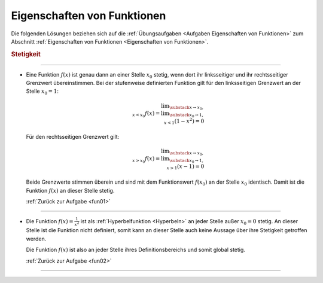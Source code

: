 
.. _Lösungen Eigenschaften von Funktionen:

Eigenschaften von Funktionen
============================

Die folgenden Lösungen beziehen sich auf die :ref:`Übungsaufgaben <Aufgaben
Eigenschaften von Funktionen>` zum Abschnitt :ref:`Eigenschaften von Funktionen
<Eigenschaften von Funktionen>`.

.. _Lösungen Stetigkeit:

.. rubric:: Stetigkeit

----

.. _fun01l:

* Eine Funktion :math:`f(x)` ist genau dann an einer Stelle :math:`x_0` stetig,
  wenn dort ihr linksseitiger und ihr rechtsseitiger Grenzwert übereinstimmen.
  Bei der stufenweise definierten Funktion gilt für den linksseitigen Grenzwert
  an der Stelle :math:`x_0 = 1`:

  .. math::

      \lim _{\substack{x \to x_0, \\ x < x_0}} f(x)
      = \lim _{\substack{x_0 \to 1, \\ x < 1}} \left(1 - x^2\right) = 0

  Für den rechtsseitigen Grenzwert gilt:

  .. math::

      \lim _{\substack{x \to x_0, \\ x > x_0}} f(x)
      = \lim _{\substack{x_0 \to 1, \\ x > 1}} \left(x - 1\right) = 0

  Beide Grenzwerte stimmen überein und sind mit dem Funktionswert
  :math:`f(x_0)` an der Stelle :math:`x_0` identisch. Damit ist die Funktion
  :math:`f(x)` an dieser Stelle stetig.

  :ref:`Zurück zur Aufgabe <fun01>`


----

.. _fun02l:

* Die Funktion :math:`f(x) = \frac{1}{x^2}` ist als :ref:`Hyperbelfunktion
  <Hyperbeln>` an jeder Stelle außer :math:`x_0 = 0` stetig. An dieser Stelle
  ist die Funktion nicht definiert, somit kann an dieser Stelle auch keine
  Aussage über ihre Stetigkeit getroffen werden.

  Die Funktion :math:`f(x)` ist also an jeder Stelle ihres Definitionsbereichs
  und somit global stetig.

  :ref:`Zurück zur Aufgabe <fun02>`


----

.. foo

.. only:: html

    :ref:`Zurück zum Skript <Eigenschaften von Funktionen>`

